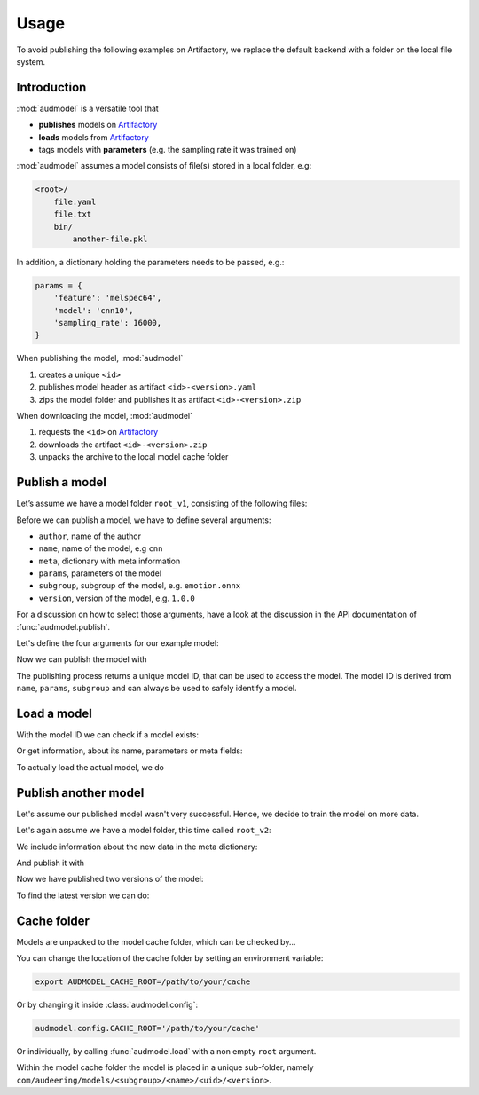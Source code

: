 Usage
=====

.. Preload some data to avoid stderr print outs from tqdm,
.. but still avoid using the verbose=False flag later on

.. jupyter-execute::
    :stderr:
    :hide-output:
    :hide-code:

    import os
    import glob


    def create_model(name, files):
        root = os.path.join(ROOT, 'models', name)
        audeer.mkdir(root)
        for file in files:
            path = os.path.join(root, file)
            audeer.mkdir(os.path.dirname(path))
            with open(path, 'w'):
                pass
        return root

    def show_model(path):
        path = audeer.safe_path(path)
        for root, dirs, files in os.walk(path):
            level = root.replace(path, '').count(os.sep)
            indent = ' ' * 4 * (level)
            print('{}{}/'.format(indent, os.path.basename(root)))
            subindent = ' ' * 4 * (level + 1)
            for f in files:
                print('{}{}'.format(subindent, f))


To avoid publishing the
following examples on Artifactory,
we replace the default backend
with a folder on the local file system.

.. jupyter-execute::

    import audbackend
    import audeer
    import audmodel


    ROOT = audeer.mkdir('./docs/tmp')
    repository = audbackend.Repository(
        'models',
        ROOT,
        'file-system',
    )
    audmodel.config.REPOSITORIES = [repository]
    audmodel.config.CACHE_ROOT = os.path.join(
        ROOT,
        'cache',
    )


Introduction
------------

:mod:`audmodel` is a versatile tool
that

* **publishes** models on Artifactory_
* **loads** models from Artifactory_
* tags models with **parameters**
  (e.g. the sampling rate it was trained on)

:mod:`audmodel` assumes
a model consists of file(s)
stored in a local folder,
e.g:

.. code-block::

    <root>/
        file.yaml
        file.txt
        bin/
            another-file.pkl

In addition,
a dictionary holding the parameters
needs to be passed, e.g.:

.. code-block:: python

    params = {
        'feature': 'melspec64',
        'model': 'cnn10',
        'sampling_rate': 16000,
    }

When publishing the model,
:mod:`audmodel`

1. creates a unique ``<id>``
2. publishes model header as artifact ``<id>-<version>.yaml``
3. zips the model folder and publishes it as artifact ``<id>-<version>.zip``

When downloading the model,
:mod:`audmodel`

1. requests the ``<id>`` on Artifactory_
2. downloads the artifact ``<id>-<version>.zip``
3. unpacks the archive to the local model cache folder


Publish a model
---------------

Let’s assume we have a model folder ``root_v1``,
consisting of the following files:

.. jupyter-execute::
    :hide-code:

    files = ['meta.yaml', 'network.txt', 'bin/weights_v1.pkl']
    root_v1 = create_model('cnn-v1', files)
    show_model(root_v1)

Before we can publish a model,
we have to define several arguments:

* ``author``, name of the author
* ``name``, name of the model, e.g ``cnn``
* ``meta``, dictionary with meta information
* ``params``, parameters of the model
* ``subgroup``, subgroup of the model, e.g. ``emotion.onnx``
* ``version``, version of the model, e.g. ``1.0.0``

For a discussion on how to select those arguments,
have a look at the discussion in the API documentation of
:func:`audmodel.publish`.

Let's define the four arguments for our example model:

.. jupyter-execute::

    author='sphinx'
    name = 'cnn'
    meta_v1 = {
        'data': {
            'emodb': {
                'version': '1.1.1',
                'format': 'wav',
                'mixdown': True,
            }
        },
        'melspec64': {
            'win_dur': '32ms',
            'hop_dur': '10ms',
            'num_fft': 512,
        },
        'cnn10': {
            'learning-rate': 1e-2,
            'optimizer': 'adam',
        }
    }
    params = {
        'feature': 'melspec64',
        'model': 'cnn10',
        'sampling_rate': 16000,
    }
    subgroup = 'emotion.onnx'
    version = '1.0.0'

Now we can publish the model with

.. jupyter-execute::

    uid = audmodel.publish(
        author=author,
        name=name,
        meta=meta_v1,
        params=params,
        repository=repository,
        root=root_v1,
        subgroup=subgroup,
        version=version,
    )
    uid

The publishing process returns a unique model ID,
that can be used to access the model.
The model ID is derived from
``name``, ``params``, ``subgroup``
and can always be used to safely identify a model.


Load a model
------------

With the model ID we can check if a model exists:

.. jupyter-execute::

    audmodel.exists(uid)

Or get information, about its name, parameters or meta fields:

.. jupyter-execute::

    audmodel.name(uid)

.. jupyter-execute::

    audmodel.parameters(uid)

.. jupyter-execute::

    audmodel.meta(uid)

To actually load the actual model, we do

.. jupyter-execute::

    model_root = audmodel.load(uid)
    show_model(model_root)


Publish another model
---------------------

Let's assume our published model wasn't very successful.
Hence, we decide to train the model on more data.

Let's again assume we have a model folder,
this time called ``root_v2``:

.. jupyter-execute::
    :hide-code:

    files = ['meta.yaml', 'network.txt', 'bin/weights_v2.pkl']
    root_v2 = create_model('cnn-v2', files)
    show_model(root_v2)

We include information about the new data
in the meta dictionary:

.. jupyter-execute::

    meta_v2 = meta_v1.copy()
    meta_v2['data']['msppodcast'] = {
        'version': '2.3.1',
        'format': 'wav',
        'mixdown': True,
    }

And publish it with

.. jupyter-execute::

    uid = audmodel.publish(
        name=name,
        meta=meta_v2,
        params=params,
        repository=repository,
        root=root_v2,
        subgroup=subgroup,
        version='2.0.0',
    )
    uid

Now we have published two versions of the model:

.. jupyter-execute::

    audmodel.versions(uid)

To find the latest version we can do:

.. jupyter-execute::

    audmodel.latest_version(uid)


Cache folder
------------

Models are unpacked to the model cache folder,
which can be checked by...

.. jupyter-execute::

    audmodel.default_cache_root()

You can change the location of the cache folder
by setting an environment variable:

.. code-block:: bash

    export AUDMODEL_CACHE_ROOT=/path/to/your/cache

Or by changing it inside :class:`audmodel.config`:

.. code-block:: python

    audmodel.config.CACHE_ROOT='/path/to/your/cache'

Or individually,
by calling :func:`audmodel.load`
with a non empty ``root`` argument.

Within the model cache folder
the model is placed in a unique sub-folder, namely
``com/audeering/models/<subgroup>/<name>/<uid>/<version>``.


.. jupyter-execute::
    :hide-code:

    import shutil


    shutil.rmtree(ROOT)


.. _Artifactory:
    https://artifactory.audeering.com/
